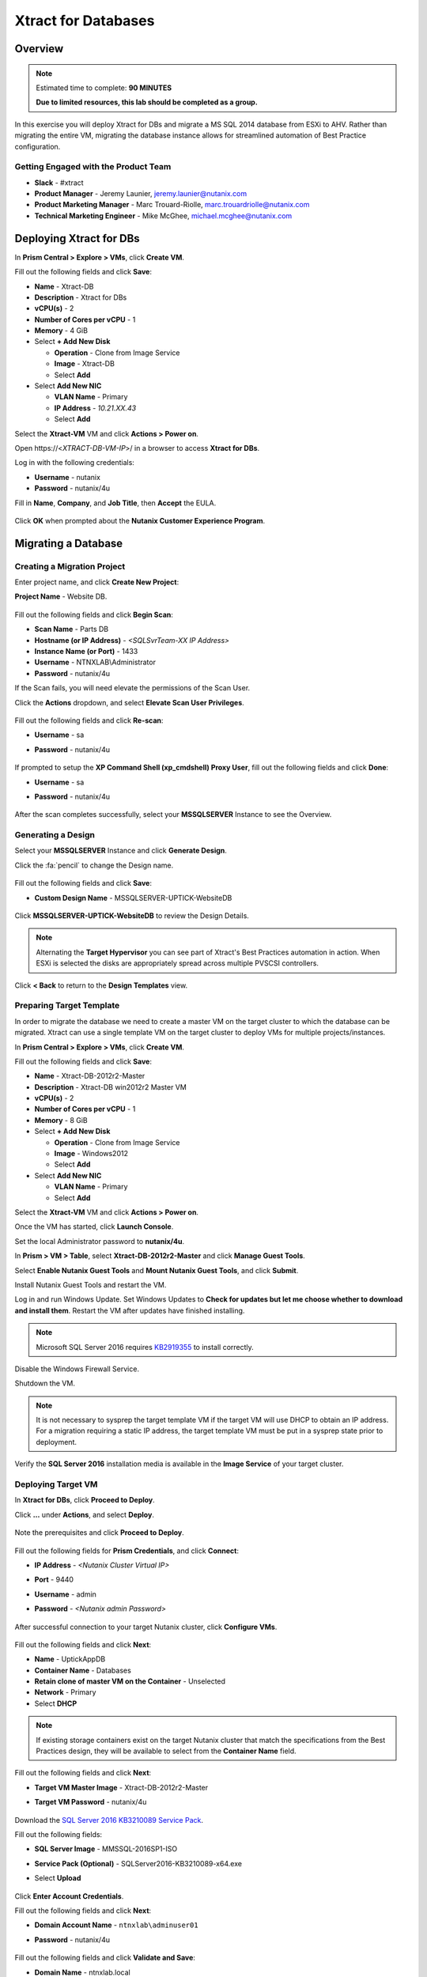 .. _xtractdb_lab:

--------------------
Xtract for Databases
--------------------

Overview
++++++++

.. note::

  Estimated time to complete: **90 MINUTES**

  **Due to limited resources, this lab should be completed as a group.**

In this exercise you will deploy Xtract for DBs and migrate a MS SQL 2014 database from ESXi to AHV. Rather than migrating the entire VM, migrating the database instance allows for streamlined automation of Best Practice configuration.

Getting Engaged with the Product Team
.....................................

- **Slack** - #xtract
- **Product Manager** - Jeremy Launier, jeremy.launier@nutanix.com
- **Product Marketing Manager** - Marc Trouard-Riolle, marc.trouardriolle@nutanix.com
- **Technical Marketing Engineer** - Mike McGhee, michael.mcghee@nutanix.com

Deploying Xtract for DBs
++++++++++++++++++++++++

In **Prism Central > Explore > VMs**, click **Create VM**.

Fill out the following fields and click **Save**:

- **Name** - Xtract-DB
- **Description** - Xtract for DBs
- **vCPU(s)** - 2
- **Number of Cores per vCPU** - 1
- **Memory** - 4 GiB
- Select **+ Add New Disk**

  - **Operation** - Clone from Image Service
  - **Image** - Xtract-DB
  - Select **Add**
- Select **Add New NIC**

  - **VLAN Name** - Primary
  - **IP Address** - *10.21.XX.43*
  - Select **Add**

Select the **Xtract-VM** VM and click **Actions > Power on**.

Open \https://<*XTRACT-DB-VM-IP*>/ in a browser to access **Xtract for DBs**.

Log in with the following credentials:

- **Username** - nutanix
- **Password** - nutanix/4u

Fill in **Name**, **Company**, and **Job Title**, then **Accept** the EULA.

.. figure:: https://s3.us-east-2.amazonaws.com/s3.nutanixtechsummit.com/xtract-db/xtractdb02.png

Click **OK** when prompted about the **Nutanix Customer Experience Program**.

  .. figure:: https://s3.us-east-2.amazonaws.com/s3.nutanixtechsummit.com/xtract-db/xtractdb03.png

Migrating a Database
++++++++++++++++++++

Creating a Migration Project
............................

Enter project name, and click **Create New Project**:

**Project Name** - Website DB.

  .. figure:: https://s3.us-east-2.amazonaws.com/s3.nutanixtechsummit.com/xtract-db/xtractdb04.png

Fill out the following fields and click **Begin Scan**:

- **Scan Name** - Parts DB
- **Hostname (or IP Address)** - *<SQLSvrTeam-XX IP Address>*
- **Instance Name (or Port)** - 1433
- **Username** - NTNXLAB\\Administrator
- **Password** - nutanix/4u

If the Scan fails, you will need elevate the permissions of the Scan User.

Click the **Actions** dropdown, and select **Elevate Scan User Privileges**.

  .. figure:: https://s3.us-east-2.amazonaws.com/s3.nutanixtechsummit.com/xtract-db/xtractdb06.png

Fill out the following fields and click **Re-scan**:

- **Username** - sa
- **Password** - nutanix/4u

  .. figure:: https://s3.us-east-2.amazonaws.com/s3.nutanixtechsummit.com/xtract-db/xtractdb07.png

If prompted to setup the **XP Command Shell (xp_cmdshell) Proxy User**, fill out the following fields and click **Done**:

- **Username** - sa
- **Password** - nutanix/4u

  .. figure:: https://s3.us-east-2.amazonaws.com/s3.nutanixtechsummit.com/xtract-db/xtractdb36.png

After the scan completes successfully, select your **MSSQLSERVER** Instance to see the Overview.

  .. figure:: https://s3.us-east-2.amazonaws.com/s3.nutanixtechsummit.com/xtract-db/xtractdb08.png

Generating a Design
...................

Select your **MSSQLSERVER** Instance and click **Generate Design**.

Click the :fa:`pencil` to change the Design name.

  .. figure:: https://s3.us-east-2.amazonaws.com/s3.nutanixtechsummit.com/xtract-db/xtractdb09.png

Fill out the following fields and click **Save**:

- **Custom Design Name** - MSSQLSERVER-UPTICK-WebsiteDB

  .. figure:: https://s3.us-east-2.amazonaws.com/s3.nutanixtechsummit.com/xtract-db/xtractdb10.png

Click **MSSQLSERVER-UPTICK-WebsiteDB** to review the Design Details.

.. note::

  Alternating the **Target Hypervisor** you can see part of Xtract's Best Practices automation in action. When ESXi is selected the disks are appropriately spread across multiple PVSCSI controllers.

.. figure:: https://s3.us-east-2.amazonaws.com/s3.nutanixtechsummit.com/xtract-db/xtractdb11.png

Click **< Back** to return to the **Design Templates** view.

Preparing Target Template
.........................

In order to migrate the database we need to create a master VM on the target cluster to which the database can be migrated. Xtract can use a single template VM on the target cluster to deploy VMs for multiple projects/instances.

In **Prism Central > Explore > VMs**, click **Create VM**.

Fill out the following fields and click **Save**:

- **Name** - Xtract-DB-2012r2-Master
- **Description** - Xtract-DB win2012r2 Master VM
- **vCPU(s)** - 2
- **Number of Cores per vCPU** - 1
- **Memory** - 8 GiB
- Select **+ Add New Disk**

  - **Operation** - Clone from Image Service
  - **Image** - Windows2012
  - Select **Add**
- Select **Add New NIC**

  - **VLAN Name** - Primary
  - Select **Add**

Select the **Xtract-VM** VM and click **Actions > Power on**.

Once the VM has started, click **Launch Console**.

Set the local Administrator password to **nutanix/4u**.

In **Prism > VM > Table**, select **Xtract-DB-2012r2-Master** and click **Manage Guest Tools**.

Select **Enable Nutanix Guest Tools** and **Mount Nutanix Guest Tools**, and click **Submit**.

Install Nutanix Guest Tools and restart the VM.

Log in and run Windows Update. Set Windows Updates to **Check for updates but let me choose whether to download and install them**. Restart the VM after updates have finished installing.

.. note::

  Microsoft SQL Server 2016 requires `KB2919355 <https://www.microsoft.com/en-us/download/details.aspx?id=42334>`_ to install correctly.

Disable the Windows Firewall Service.

Shutdown the VM.

.. note:: It is not necessary to sysprep the target template VM if the target VM will use DHCP to obtain an IP address. For a migration requiring a static IP address, the target template VM must be put in a sysprep state prior to deployment.

Verify the **SQL Server 2016** installation media is available in the **Image Service** of your target cluster.

Deploying Target VM
...................

In **Xtract for DBs**, click **Proceed to Deploy**.

Click **...** under **Actions**, and select **Deploy**.

  .. figure:: https://s3.us-east-2.amazonaws.com/s3.nutanixtechsummit.com/xtract-db/xtractdb12.png

Note the prerequisites and click **Proceed to Deploy**.

  .. figure:: https://s3.us-east-2.amazonaws.com/s3.nutanixtechsummit.com/xtract-db/xtractdb13.png

Fill out the following fields for **Prism Credentials**, and click **Connect**:

- **IP Address** - *<Nutanix Cluster Virtual IP>*
- **Port** - 9440
- **Username** - admin
- **Password** - *<Nutanix admin Password>*

  .. figure:: https://s3.us-east-2.amazonaws.com/s3.nutanixtechsummit.com/xtract-db/xtractdb14.png

After successful connection to your target Nutanix cluster, click **Configure VMs**.

  .. figure:: https://s3.us-east-2.amazonaws.com/s3.nutanixtechsummit.com/xtract-db/xtractdb15.png

Fill out the following fields and click **Next**:

- **Name** - UptickAppDB
- **Container Name** - Databases
- **Retain clone of master VM on the Container** - Unselected
- **Network** - Primary
- Select **DHCP**

.. note::

  If existing storage containers exist on the target Nutanix cluster that match the specifications from the Best Practices design, they will be available to select from the **Container Name** field.

.. figure:: https://s3.us-east-2.amazonaws.com/s3.nutanixtechsummit.com/xtract-db/xtractdb16.png

Fill out the following fields and click **Next**:

- **Target VM Master Image** - Xtract-DB-2012r2-Master
- **Target VM Password** - nutanix/4u

  .. figure:: https://s3.us-east-2.amazonaws.com/s3.nutanixtechsummit.com/xtract-db/xtractdb17.png

Download the `SQL Server 2016 KB3210089 Service Pack <http://10.21.64.50/images/SQLServer2016-KB3210089-x64.exe>`_.

Fill out the following fields:

- **SQL Server Image** - MMSSQL-2016SP1-ISO
- **Service Pack (Optional)** - SQLServer2016-KB3210089-x64.exe
- Select **Upload**

  .. figure:: https://s3.us-east-2.amazonaws.com/s3.nutanixtechsummit.com/xtract-db/xtractdb18.png

Click **Enter Account Credentials**.

Fill out the following fields and click **Next**:

- **Domain Account Name** - ``ntnxlab\adminuser01``
- **Password** - nutanix/4u


  .. figure:: https://s3.us-east-2.amazonaws.com/s3.nutanixtechsummit.com/xtract-db/xtractdb38.png

Fill out the following fields and click **Validate and Save**:

- **Domain Name** - ntnxlab.local
- **Domain User Name** - administrator@ntnxlab.local
- **Domain Password** - nutanix/4u

  .. figure:: https://s3.us-east-2.amazonaws.com/s3.nutanixtechsummit.com/xtract-db/xtractdb37.png

Click **Review**.

.. note:: You can safely ignore any errors regarding the failure to verify the domain credentials.

Review your configuration and click **Deploy**.

  .. figure:: https://s3.us-east-2.amazonaws.com/s3.nutanixtechsummit.com/xtract-db/xtractdb19.png

Monitor the status of your deployment. Select **# task(s) completed** and **# pending task(s)** to see a complete list of pending and completed tasks.

  .. figure:: https://s3.us-east-2.amazonaws.com/s3.nutanixtechsummit.com/xtract-db/xtractdb20.png

Once complete, click **Proceed to Migrate**.

  .. figure:: https://s3.us-east-2.amazonaws.com/s3.nutanixtechsummit.com/xtract-db/xtractdb21.png

Migrating the Database
......................

Click **Create a Migration Plan**.

  .. figure:: https://s3.us-east-2.amazonaws.com/s3.nutanixtechsummit.com/xtract-db/xtractdb22.png

Click :fa:`pencil` to update the **New Sample Plan** Name.

- **Plan Name** - UptickDB Plan.

  .. figure:: https://s3.us-east-2.amazonaws.com/s3.nutanixtechsummit.com/xtract-db/xtractdb23.png

Click :fa:`plus-circle` to select the **MSSQLSERVER** Instance, and click **Next**.

  .. figure:: https://s3.us-east-2.amazonaws.com/s3.nutanixtechsummit.com/xtract-db/xtractdb24.png

If prompted for a file share to store new Full and Transaction Log backups, use the following file share located on your source SQL Server VM, and click **Save and Start the Plan**.

- **Server File Path** - ``\\<SQLSvrTeam-XX-IP-Address>\xdb``

.. note::

  As backup creation can be resource intensive, best practice for migration would be to have Xtract for DBs use a share on a dedicated filer, such as AFS. Creating the share on the source VM is done solely out of convenience for this exercise.

.. figure:: https://s3.us-east-2.amazonaws.com/s3.nutanixtechsummit.com/xtract-db/xtractdb25.png

Click **Proceed** to begin the migration.

  .. figure:: https://s3.us-east-2.amazonaws.com/s3.nutanixtechsummit.com/xtract-db/xtractdb26.png

Ignore any warnings regarding SQL Server Version mismatch.

  .. figure:: https://s3.us-east-2.amazonaws.com/s3.nutanixtechsummit.com/xtract-db/xtractdb27.png

When the **Status** changes to **Ready for Cutover**, click **Action > Cutover Databases**.

.. figure:: https://s3.us-east-2.amazonaws.com/s3.nutanixtechsummit.com/xtract-db/xtractdb28.png

Click **Proceed** to launch the **Cutover**.

.. figure:: https://s3.us-east-2.amazonaws.com/s3.nutanixtechsummit.com/xtract-db/xtractdb29.png

Ignore additional warning messages.

.. figure:: https://s3.us-east-2.amazonaws.com/s3.nutanixtechsummit.com/xtract-db/xtractdb30.png

When the **Status** changes to **Ready for Re-balancing**, click **Action > Initiate Post Cutover Processing**.

.. figure:: https://s3.us-east-2.amazonaws.com/s3.nutanixtechsummit.com/xtract-db/xtractdb31.png

Select **Re-balance Data in Databases** and click **Start**.

  .. figure:: https://s3.us-east-2.amazonaws.com/s3.nutanixtechsummit.com/xtract-db/xtractdb32.png

When the **Status** changes to **Ready for Final Processing**, click the **Action > Initiate Data Cleanup**.

 .. figure:: https://s3.us-east-2.amazonaws.com/s3.nutanixtechsummit.com/xtract-db/xtractdb33.png

Click **Proceed** to launch the **Cleanup**.

.. figure:: https://s3.us-east-2.amazonaws.com/s3.nutanixtechsummit.com/xtract-db/xtractdb34.png

After successful Cleanup, the **Status** will change to **Completed**.

  .. figure:: https://s3.us-east-2.amazonaws.com/s3.nutanixtechsummit.com/xtract-db/xtractdb35.png

Takeaways
+++++++++++

- Xtract facilitates the migration of existing database instances to a Nutanix Enterprise Cloud.

- Databases are transformed at the application level, where Xtract discovers all instances in an infrastructure, understands their configuration and performance characteristics, and applies Nutanix best practices to their design template for migration to the target.

- This approach enables businesses to migrate from any source platform (virtual, physical and public cloud) with ease, optimizing the database servers in the process and extracting maximum value from the Nutanix investment.

- Xtract eliminates human error and data inconsistency in migrations.

- Xtract optimizes database performance by automatically re-balancing data across database files during migration.
